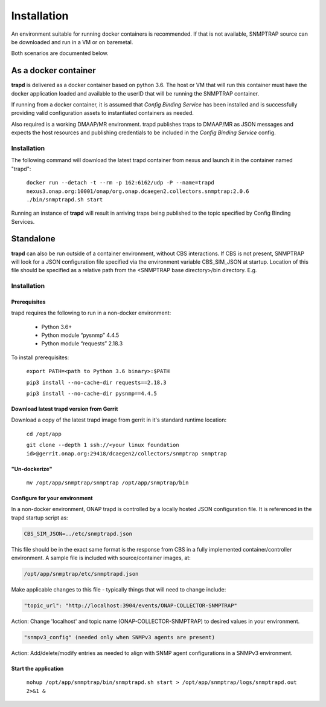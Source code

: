 .. This work is licensed under a Creative Commons Attribution 4.0 International License.
.. http://creativecommons.org/licenses/by/4.0
.. _snmptrap-installation:

Installation
============

An environment suitable for running docker containers is recommended.
If that is not available, SNMPTRAP source can be downloaded and run
in a VM or on baremetal.  

Both scenarios are documented below.

As a docker container
---------------------

**trapd** is delivered as a docker container based on python 3.6.  The 
host or VM that will run this container must have the docker application 
loaded and available to the userID that will be running the SNMPTRAP container.

If running from a docker container, it is assumed that *Config
Binding Service* has been installed and is successfully providing valid
configuration assets to instantiated containers as needed.

Also required is a working DMAAP/MR environment.  trapd
publishes traps to DMAAP/MR as JSON messages and expects the host
resources and publishing credentials to be included in the *Config Binding Service* 
config.

Installation
^^^^^^^^^^^^

The following command will download the latest trapd container from
nexus and launch it in the container named "trapd":

    ``docker run --detach -t --rm -p 162:6162/udp -P --name=trapd nexus3.onap.org:10001/onap/org.onap.dcaegen2.collectors.snmptrap:2.0.6 ./bin/snmptrapd.sh start``

Running an instance of **trapd** will result in arriving traps being published
to the topic specified by Config Binding Services.  

Standalone
----------

**trapd** can also be run outside of a container environment, without CBS interactions. 
If CBS is not present, SNMPTRAP will look for a JSON configuration file specified via the
environment variable CBS_SIM_JSON at startup.  Location of this file should be specified
as a relative path from the <SNMPTRAP base directory>/bin directory. E.g.

Installation
^^^^^^^^^^^^

Prerequisites
"""""""""""""

trapd requires the following to run in a non-docker environment:

    - Python 3.6+
    - Python module “pysnmp” 4.4.5
    - Python module “requests” 2.18.3

To install prerequisites:

    ``export PATH=<path to Python 3.6 binary>:$PATH``

    ``pip3 install --no-cache-dir requests==2.18.3``

    ``pip3 install --no-cache-dir pysnmp==4.4.5``

Download latest trapd version from Gerrit
"""""""""""""""""""""""""""""""""""""""""

Download a copy of the latest trapd image from gerrit in it's standard runtime location:

    ``cd /opt/app``

    ``git clone --depth 1 ssh://<your linux foundation id>@gerrit.onap.org:29418/dcaegen2/collectors/snmptrap snmptrap``

"Un-dockerize"
""""""""""""""

    ``mv /opt/app/snmptrap/snmptrap /opt/app/snmptrap/bin``

Configure for your environment
""""""""""""""""""""""""""""""

In a non-docker environment, ONAP trapd is controlled by a locally hosted JSON configuration file.  It is 
referenced in the trapd startup script as:

.. code-block:: bash

    CBS_SIM_JSON=../etc/snmptrapd.json


This file should be in the exact same format is the response from CBS in a fully implemented container/controller environment.  A sample file is included with source/container images, at:

.. code-block:: bash

    /opt/app/snmptrap/etc/snmptrapd.json

Make applicable changes to this file - typically things that will need to change include: 

.. code-block:: bash

    "topic_url": "http://localhost:3904/events/ONAP-COLLECTOR-SNMPTRAP"

Action:  Change 'localhost' and topic name (ONAP-COLLECTOR-SNMPTRAP) to desired values in your environment.

.. code-block:: bash

    "snmpv3_config" (needed only when SNMPv3 agents are present)

Action:  Add/delete/modify entries as needed to align with SNMP agent configurations in a SNMPv3 environment.

Start the application
"""""""""""""""""""""

    ``nohup /opt/app/snmptrap/bin/snmptrapd.sh start > /opt/app/snmptrap/logs/snmptrapd.out 2>&1 &``

